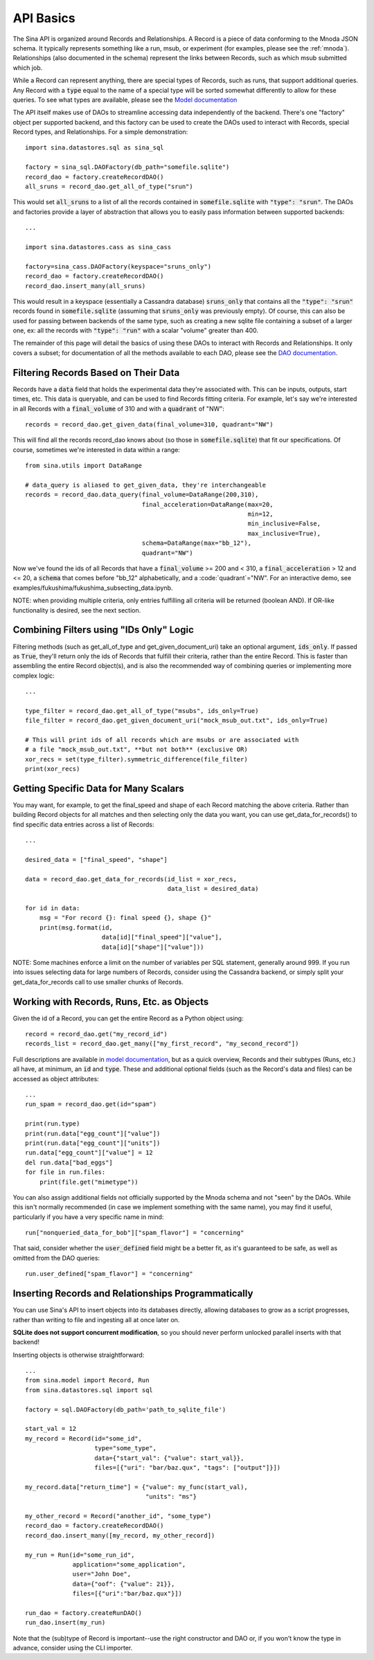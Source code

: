 .. _api-basics:

API Basics
==========

The Sina API is organized around Records and Relationships. A Record is
a piece of data conforming to the Mnoda JSON schema. It typically represents
something like a run, msub, or experiment (for examples, please see
the :ref:`mnoda`). Relationships (also documented in the schema) represent
the links between Records, such as which msub submitted which job.

While a Record can represent anything, there are special types of Records,
such as runs, that support additional queries. Any Record with a :code:`type`
equal to the name of a special type will be sorted somewhat differently
to allow for these queries. To see what types are available, please see the
`Model documentation <generated_docs/sina.model.html>`__

The API itself makes use of DAOs to streamline accessing data independently
of the backend. There's one "factory" object per supported backend, and this
factory can be used to create the DAOs used to interact with Records, special
Record types, and Relationships. For a simple demonstration::

  import sina.datastores.sql as sina_sql

  factory = sina_sql.DAOFactory(db_path="somefile.sqlite")
  record_dao = factory.createRecordDAO()
  all_sruns = record_dao.get_all_of_type("srun")

This would set :code:`all_sruns` to a list of all the records contained in
:code:`somefile.sqlite` with :code:`"type": "srun"`. The DAOs and factories
provide a layer of abstraction that allows you to easily pass information
between supported backends::

  ...

  import sina.datastores.cass as sina_cass

  factory=sina_cass.DAOFactory(keyspace="sruns_only")
  record_dao = factory.createRecordDAO()
  record_dao.insert_many(all_sruns)

This would result in a keyspace (essentially a Cassandra database)
:code:`sruns_only` that contains all the :code:`"type": "srun"` records found
in :code:`somefile.sqlite` (assuming that :code:`sruns_only` was previously
empty). Of course, this can also be used for passing between backends of
the same type, such as creating a new sqlite file containing a subset of a
larger one, ex: all the records with :code:`"type": "run"` with a scalar "volume" greater
than 400.

The remainder of this page will detail the basics of using these DAOs to
interact with Records and Relationships. It only covers a subset; for
documentation of all the methods available to each DAO, please see the
`DAO documentation <generated_docs/sina.dao.html>`__.


Filtering Records Based on Their Data
~~~~~~~~~~~~~~~~~~~~~~~~~~~~~~~~~~~~~

Records have a :code:`data` field that holds the experimental data they're
associated with. This can be inputs, outputs, start times, etc. This data
is queryable, and can be used to find Records fitting criteria. For example, let's
say we're interested in all Records with a :code:`final_volume` of 310 and with
a :code:`quadrant` of "NW"::

  records = record_dao.get_given_data(final_volume=310, quadrant="NW")

This will find all the records record_dao knows about (so those in
:code:`somefile.sqlite`) that fit our specifications. Of course, sometimes we're
interested in data within a range::

  from sina.utils import DataRange

  # data_query is aliased to get_given_data, they're interchangeable
  records = record_dao.data_query(final_volume=DataRange(200,310),
                                  final_acceleration=DataRange(max=20,
                                                               min=12,
                                                               min_inclusive=False,
                                                               max_inclusive=True),
                                  schema=DataRange(max="bb_12"),
                                  quadrant="NW")

Now we've found the ids of all Records that have a :code:`final_volume` >= 200
and < 310, a :code:`final_acceleration` > 12 and <= 20, a :code:`schema`
that comes before "bb_12" alphabetically, and a :code:`quadrant`="NW". For an
interactive demo, see examples/fukushima/fukushima_subsecting_data.ipynb.

NOTE: when providing multiple criteria, only entries fulfilling all criteria
will be returned (boolean AND). If OR-like functionality is desired, see the next
section.


Combining Filters using "IDs Only" Logic
~~~~~~~~~~~~~~~~~~~~~~~~~~~~~~~~~~~~~~~~

Filtering methods (such as get_all_of_type and get_given_document_uri) take an
optional argument, :code:`ids_only`. If passed as :code:`True`, they'll return
only the ids of Records that fulfill their criteria, rather than the entire
Record. This is faster than assembling the entire Record object(s), and is also
the recommended way of combining queries or implementing more complex logic::

  ...

  type_filter = record_dao.get_all_of_type("msubs", ids_only=True)
  file_filter = record_dao.get_given_document_uri("mock_msub_out.txt", ids_only=True)

  # This will print ids of all records which are msubs or are associated with
  # a file "mock_msub_out.txt", **but not both** (exclusive OR)
  xor_recs = set(type_filter).symmetric_difference(file_filter)
  print(xor_recs)


Getting Specific Data for Many Scalars
~~~~~~~~~~~~~~~~~~~~~~~~~~~~~~~~~~~~~~

You may want, for example, to get the final_speed and shape of each
Record matching the above criteria. Rather than building Record objects for
all matches and then selecting only the data you want, you can use
get_data_for_records() to find specific data entries across a list of Records::

 ...

 desired_data = ["final_speed", "shape"]

 data = record_dao.get_data_for_records(id_list = xor_recs,
                                        data_list = desired_data)

 for id in data:
     msg = "For record {}: final speed {}, shape {}"
     print(msg.format(id,
                      data[id]["final_speed"]["value"],
                      data[id]["shape"]["value"]))

NOTE: Some machines enforce a limit on the number of variables per SQL
statement, generally around 999. If you run into issues selecting data for
large numbers of Records, consider using the Cassandra backend, or simply split
your get_data_for_records call to use smaller chunks of Records.


Working with Records, Runs, Etc. as Objects
~~~~~~~~~~~~~~~~~~~~~~~~~~~~~~~~~~~~~~~~~~~

Given the id of a Record, you can get the entire Record as a Python object using::

   record = record_dao.get("my_record_id")
   records_list = record_dao.get_many(["my_first_record", "my_second_record"])

Full descriptions are available in
`model documentation <generated_docs/sina.model.html>`__, but
as a quick overview, Records and their subtypes (Runs, etc.) all
have, at minimum, an :code:`id` and :code:`type`. These and
additional optional fields (such as the Record's data and files) can be
accessed as object attributes::

 ...
 run_spam = record_dao.get(id="spam")

 print(run.type)
 print(run.data["egg_count"]["value"])
 print(run.data["egg_count"]["units"])
 run.data["egg_count"]["value"] = 12
 del run.data["bad_eggs"]
 for file in run.files:
     print(file.get("mimetype"))

You can also assign additional fields not officially supported by the Mnoda
schema and not "seen" by the DAOs. While this isn't normally recommended (in
case we implement something with the same name), you may find it useful,
particularly if you have a very specific name in mind::

 run["nonqueried_data_for_bob"]["spam_flavor"] = "concerning"

That said, consider whether the :code:`user_defined` field might be a better fit,
as it's guaranteed to be safe, as well as omitted from the DAO queries::

 run.user_defined["spam_flavor"] = "concerning"


Inserting Records and Relationships Programmatically
~~~~~~~~~~~~~~~~~~~~~~~~~~~~~~~~~~~~~~~~~~~~~~~~~~~~

You can use Sina's API to insert objects into its databases directly, allowing
databases to grow as a script progresses, rather than writing to file and
ingesting all at once later on.

**SQLite does not support concurrent modification**, so you should never
perform unlocked parallel inserts with that backend!

Inserting objects is otherwise straightforward::

  ...
  from sina.model import Record, Run
  from sina.datastores.sql import sql

  factory = sql.DAOFactory(db_path='path_to_sqlite_file')

  start_val = 12
  my_record = Record(id="some_id",
                     type="some_type",
                     data={"start_val": {"value": start_val}},
                     files=[{"uri": "bar/baz.qux", "tags": ["output"]}])

  my_record.data["return_time"] = {"value": my_func(start_val),
                                   "units": "ms"}

  my_other_record = Record("another_id", "some_type")
  record_dao = factory.createRecordDAO()
  record_dao.insert_many([my_record, my_other_record])

  my_run = Run(id="some_run_id",
               application="some_application",
               user="John Doe",
               data={"oof": {"value": 21}},
               files=[{"uri":"bar/baz.qux"}])

  run_dao = factory.createRunDAO()
  run_dao.insert(my_run)

Note that the (sub)type of Record is important--use the right constructor and
DAO or, if you won't know the type in advance, consider using the CLI
importer.
